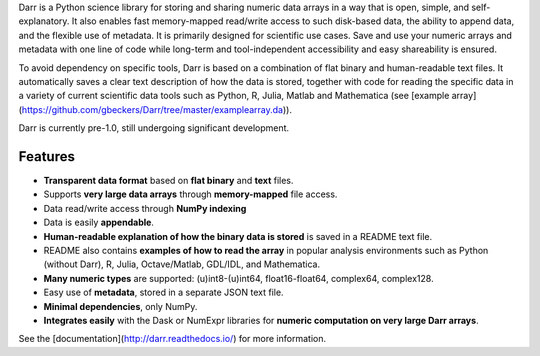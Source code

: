 
Darr is a Python science library for storing and sharing numeric data arrays
in a way that is open, simple, and self-explanatory. It also enables fast 
memory-mapped read/write access to such disk-based data, the ability to append 
data, and the flexible use of metadata. It is primarily designed for 
scientific use cases. Save and use your numeric arrays and metadata with one 
line of code while long-term and tool-independent accessibility and easy 
shareability is ensured.

To avoid dependency on specific tools, Darr is based on a combination of
flat binary and human-readable text files. It automatically saves a clear
text description of how the data is stored, together with code for reading
the specific data in a variety of current scientific data tools such as
Python, R, Julia, Matlab and Mathematica (see 
[example array](https://github.com/gbeckers/Darr/tree/master/examplearray.da)).

Darr is currently pre-1.0, still undergoing significant development.

Features
--------

-   **Transparent data format** based on **flat binary** and **text** files.
-   Supports **very large data arrays** through **memory-mapped** file access.
-   Data read/write access through **NumPy indexing**
-   Data is easily **appendable**.
-   **Human-readable explanation of how the binary data is stored** is saved 
    in a README text file.
-   README also contains **examples of how to read the array** in popular 
    analysis environments such as Python (without Darr), R, Julia, 
    Octave/Matlab, GDL/IDL, and Mathematica.
-   **Many numeric types** are supported: (u)int8-(u)int64, float16-float64, 
    complex64, complex128.
-   Easy use of **metadata**, stored in a separate JSON text file.
-   **Minimal dependencies**, only NumPy.
-   **Integrates easily** with the Dask or NumExpr libraries for 
    **numeric computation on very large Darr arrays**.

See the [documentation](http://darr.readthedocs.io/) for more information.




